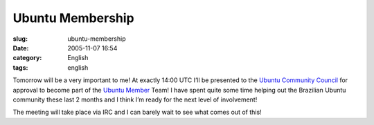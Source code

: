 Ubuntu Membership
#################
:slug: ubuntu-membership
:date: 2005-11-07 16:54
:category: English
:tags: english

Tomorrow will be a very important to me! At exactly 14:00 UTC I’ll be
presented to the `Ubuntu Community
Council <https://launchpad.net/people/communitycouncil>`__ for approval
to become part of the `Ubuntu
Member <https://launchpad.net/people/ubuntumembers>`__ Team! I have
spent quite some time helping out the Brazilian Ubuntu community these
last 2 months and I think I’m ready for the next level of involvement!

The meeting will take place via IRC and I can barely wait to see what
comes out of this!
